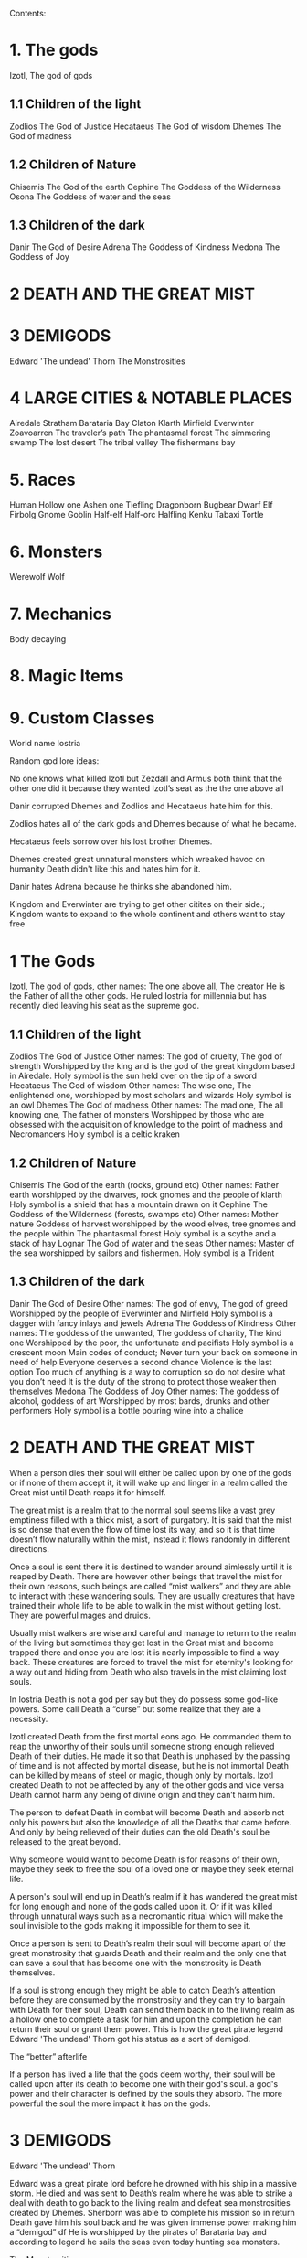 #+OPTIONS: toc:9


Contents:

* 1. The gods

Izotl, The god of gods

** 1.1 Children of the light
Zodlios The God of Justice
Hecataeus  The God of wisdom
Dhemes The God of madness 

** 1.2 Children of Nature
Chisemis The God of the earth
Cephine The Goddess of the Wilderness
Osona The Goddess of water and the seas

** 1.3 Children of the dark 
Danir The God of Desire
Adrena The Goddess of Kindness
Medona The Goddess of Joy

* 2 DEATH AND THE GREAT MIST

* 3 DEMIGODS
Edward 'The undead' Thorn
The Monstrosities

* 4 LARGE CITIES & NOTABLE PLACES
Airedale
Stratham
Barataria Bay
Claton
Klarth
Mirfield
Everwinter
Zoavoarren
The traveler’s path
The phantasmal forest
The simmering swamp
The lost desert 
The tribal valley
The fishermans bay



* 5. Races
Human
Hollow one
Ashen one 
Tiefling
Dragonborn
Bugbear
Dwarf
Elf
Firbolg
Gnome
Goblin
Half-elf
Half-orc
Halfling
Kenku
Tabaxi
Tortle

* 6. Monsters
Werewolf
Wolf

* 7. Mechanics
Body decaying

* 8. Magic Items


* 9. Custom Classes















World name Iostria

Random god lore ideas:

No one knows what killed Izotl but Zezdall and Armus both think that the other one did it because they wanted Izotl’s seat as the the one above all

Danir corrupted Dhemes and Zodlios and Hecataeus hate him for this.


Zodlios hates all of the dark gods and Dhemes because of what he became.

Hecataeus feels sorrow over his lost brother Dhemes.

Dhemes created great unnatural monsters which wreaked havoc on humanity Death didn't like this and hates him for it.

Danir hates Adrena because he thinks she abandoned him.

Kingdom and Everwinter are trying to get other citites on their side.; Kingdom wants to expand to the whole continent and others want to stay free





* 1 The Gods

 Izotl, The god of gods, 
other names: The one above all, The creator
He is the Father of all the other gods.
He ruled Iostria for millennia but has recently died leaving his seat as the supreme god.


** 1.1 Children of the light
Zodlios The God of Justice 
Other names: The god of cruelty, The god of strength 
Worshipped by the king and is the god of the great kingdom based in Airedale. 
Holy symbol is the sun held over on the tip of a sword
Hecataeus  The God of wisdom
Other names: The wise one, The enlightened one,  
worshipped by most scholars and wizards
Holy symbol is an owl
Dhemes The God of madness 
Other names: The mad one, The all knowing one, The father of monsters
Worshipped by those who are obsessed with the acquisition of knowledge to the point of madness and Necromancers
Holy symbol is a celtic kraken



** 1.2 Children of Nature


Chisemis The God of the earth (rocks, ground etc)
Other names: Father earth 
worshipped by the dwarves, rock gnomes and the people of klarth
Holy symbol is a shield that has a mountain  drawn on it
Cephine The Goddess of the Wilderness (forests, swamps etc)
Other names: Mother nature Goddess of harvest
worshipped by the wood elves, tree gnomes and the people within
The phantasmal forest
Holy symbol is a scythe and a stack of hay
Lognar The God of water and the seas
Other names: Master of the sea
worshipped by sailors and fishermen.
Holy symbol is a Trident




** 1.3 Children of the dark 

Danir The God of Desire
Other names:  The god of envy, The god of greed
Worshipped by the people of Everwinter and Mirfield
Holy symbol is a dagger with fancy inlays and jewels
Adrena The Goddess of Kindness
Other names: The goddess of the unwanted, The goddess of charity, The kind one
Worshipped by the poor, the unfortunate and pacifists
Holy symbol is a crescent moon
Main codes of conduct;
Never turn your back on someone in need of help
Everyone deserves a second chance
Violence is the last option
Too much of anything is a way to corruption so do not desire what you don’t need
It is the duty of the strong to protect those weaker then themselves
Medona The Goddess of Joy
Other names: The goddess of alcohol, goddess of art
Worshipped by most bards, drunks and other performers 
Holy symbol is a bottle pouring wine into a chalice





















* 2 DEATH AND THE GREAT MIST



When a person dies their soul will either be called upon by one of the gods or if none of them accept it, it will wake up and linger in a realm called the Great mist until Death reaps it for himself.

The great mist is a realm that to the normal soul seems like a vast grey emptiness filled with a thick mist, a sort of purgatory. It is said that the mist is so dense that even the flow of time lost its way, and so it is that time doesn’t flow naturally within the mist, instead it flows randomly in different directions.

Once a soul is sent there it is destined to wander around aimlessly until it is reaped by Death. There are however other beings that travel the mist for their own reasons, such beings are called “mist walkers” and they are able to interact with these wandering souls. They are usually creatures that have trained their whole life to be able to walk in the mist without getting lost. They are powerful mages and druids.

Usually mist walkers are wise and careful and manage to return to the realm of the living but sometimes they get lost in the Great mist and become trapped there and once you are lost it is nearly impossible to find a way back. These creatures are forced to travel the mist for eternity's looking for a way out and hiding from Death who also travels in the mist claiming lost souls.

In Iostria Death is not a god per say but they do possess some god-like powers.
Some call Death a “curse” but some realize that they are a necessity.

Izotl created Death from the first mortal eons ago. He commanded them to reap the unworthy of their souls until someone strong enough relieved Death of their duties. He made it so that Death is unphased by the passing of time and is not affected by mortal disease, but he is not immortal Death can be killed by means of steel or magic, though only by mortals. Izotl created Death to not be affected by any of the other gods and vice versa Death cannot harm any being of divine origin and they can’t harm him. 

The person to defeat Death in combat will become Death and absorb not only his powers but also the knowledge of all the Deaths that came before. And only by being relieved of their duties can the old Death's soul be released to the great beyond.

Why someone would want to become Death is for reasons of their own, maybe they seek to free the soul of a loved one or maybe they seek eternal life. 

A person's soul will end up in Death’s realm if it has wandered the great mist for long enough and none of the gods called upon it. Or if it was killed through unnatural ways such as a necromantic ritual which will make the soul invisible to the gods making it impossible for them to see it.

Once a person is sent to Death’s realm their soul will become apart of the great monstrosity that guards Death and their realm and the only one that can  save a soul that has become one with the monstrosity is Death themselves.

If a soul is strong enough they might be able to catch Death’s attention before they are consumed by the monstrosity and they  can try to bargain with Death  for their soul, Death can send them back in to the living realm as a hollow one to complete a task for him and upon the completion he can return their soul or grant them power. This is how the great pirate legend Edward 'The undead' Thorn got his status as a sort of demigod.

The “better” afterlife

If a person has lived a life that the gods deem worthy, their soul will be called upon after its death to become one with their god's soul. a god's power and their character is defined by the souls they absorb. The more powerful the soul the more impact it has on the gods.



















* 3 DEMIGODS

Edward 'The undead' Thorn

Edward was a great pirate lord before he drowned with his ship in a massive storm. He died and was sent to Death’s realm where he was able to strike a deal with death to go back to the living realm and defeat sea monstrosities created by Dhemes. Sherborn was able to complete his mission so in return Death gave him his soul back and he was given immense power making him a “demigod” df
He is worshipped by the pirates of Barataria bay and according to legend he sails the seas even today hunting sea monsters.


The Monstrosities

The monstrosities created by Dhemes are beings of great strength and size, they are unintelligent beings mostly driven by their basic instinct of hunger, they were made by the mad one in some sort of  experiment for unknown reasons.

It is not known exactly how many of these creatures still exist in Iostria, but every now and then there are stories told in inns across the continent about great beasts wandering the wilderness wreaking havoc on unsuspecting settlements.
Some consider these monstrosities ``demigods” because of their raw strength they are worshipped by some orc tribes and barbarians. Killing one of these monstrosities is nearly impossible and is considered a test to becoming a true legend in Iostria.

Yuan-ti
Yuan-ti is a gigantic serpent that's said to live somewhere deep within the phantasmal forest.  It used to wander around devouring entire villages until it took residence in a cave that has now became its lair, some tribes within the phantasmal forest started worshipping the serpent as a god of primal nature unknowing of its true origins.

These tribes bring sacrifices to the serpent's lair to keep his hunger in check, so that it doesn’t start rampaging once more. These tribes have been worshipping the serpent for many millenium and they have been affected by its powers. Modern tribesmen have been physically deformed by Yuan-ti’s power. They are  somewhere in between human and serpent, they have also lost most of their humanity, mostly acting on their animalistic instincts. They still live in tribes where most of them hunt food and bring it to Yuan-ti’s lair.

 It is very rare to see one of these tribes' people but they have sometimes been seen on the edges of the phantasmal forest. They are very aggressive towards other creatures and will try to kill and bring back anything living they find.
Tribesman: https://www.dndbeyond.com/monsters/17122-yuan-ti-malison












* 4 LARGE CITIES & NOTABLE PLACES


Airedale
Is the largest city in Iostria and is the capital of the Kingdom of Oceiros its population is roughly:  30 000, 70% human, around 10% dwarf, 5% elf, 5% halfling and 10% mixed of all the other races. 

Airedale consist of five official districts:
8The inner castle where the extremely wealthy and the important live with the King and the ones near him. The central garrison is also inside the inner castle

The upper class district (name pending) where the wealthy merchants and other successful business owners live.

The market district  (name pending) consists of huge market squares, large shop houses and many high quality inns.

The docks are a massive part of Airedales economy so there are many garrisons filled with guards there. The dock itself is also very large, fitting dozens of massive ships filled with goods. Many nice inns and brothels also exist within the dock district mostly filled with travellers and newcomers and from the other continents.

The middle class district (name pending) Is mostly full of large buildings with housing for the working class citizens, and some cheap low level taverns and inns.

The slums exist outside the city walls consisting of many large campsites that move around because settlements outside the city walls are illegal. The people within are largely beggars, workers too poor to afford housing inside the walls or criminals. For obvious reasons the slums are a very dangerous area with little to none city guard presence, so a large part of the city's crime is based here. Once a campsite gets large enough the city guards will come and tear it down trying to get rid of the people that live there, but overtime the people of the slums have learned to keep the campsite moving in the city's surroundings to avoid getting caught.

The city’s main entrances are either through the docks or the main gate. Both of these ways are always full of travellers and merchants trying to either leave or enter. Both of the official entrances  have heavy guard presence and security checkpoints. There are however other riskier ways into the city through the smugglers that live in the slums outside of the city.

Airedales economy is based mostly on its large dock district and the exports and imports to and from the other continents. There are also heavy taxes on all sorts of businesses within the city.

Airedales and the whole kingdom's official religion is to the light pantheon of gods and mostly to Zodlios. Other religions aren’t banned in the kingdom but they are often frowned upon and vandalism of churches and other places of worship to the other gods is not uncommon, also there have been rumours that famous supporters of the dark pantheon have been disappearing without trace. Despite this many underground communities of worship to the other gods exist within Airedale and the whole kingdom.





The King

The kingdom was ruled by the old King Artorias V, who was a wise and mostly peaceful ruler. The royal family consisted of King Artorias, Queen Priscilla and their son Prince Artorias VI. When the prince was only four years old the Queen became severely ill and after six months of struggle died of her illness. After a while the King got remarried to Queen Sylvia, and had a second son Prince Oceiros. Things were mostly good and the two Princes grew up together. Prince Artorias grew up a fierce warrior who had the respect of the people and of his father the king. Prince Oceiros grew up living in the shadow of his older half-brother and slowly got tired of his brother always getting all the attention and he started to despise him. People called Artorias the future king and this only helped fuel Oceiros’s  secret hatred for him. The Queen also secretly hated Prince Artorias as he was first in line for the throne but she wanted her son to take the throne instead. 

Once Prince Artorias was around 21 years of age and Oceiros was around 16, The king along with Prince Artorias went on a business trip to Stratham. Seeing the opportunity arise the Queen and the younger Prince decided to act. They hired a group of mercenaries to ambush the King's escort near the entrance of the Phantasmal forest. The mercenaries killed everyone but Prince Artorias who was left alive. When the Prince returned to Airedale to tell the news about the King’s death, he found that the Queen and Prince Oceiros both accused him of murdering his father the King. After the news of the Kings death were out, the Queen temperarily gained control of the throne, and used the power to have Prince Artorias publicly accused and shamed for the murder of the King. After this Prince Artorias was exiled for life and Prince Oceiros was declared the new King.

Currently King Oceiros has ruled the kingdom for around a year with his mother Sylvia working as his right hand. They have already started making plans to increase the kingdom's influence all over the continent. Unless they are stopped the continent could be consumed by war.


After Prince Artorias and the men few loyal to him were exiled they have set up a camp near Mirfield and are gathering loyal soldiers to try and overthrow his half-brother. And reclaim his seat as the rightful ruler of the Kingdom. Currently Artorias’s camp is around 500 warriors strong. 


Stratham
Population:
9 000

Stratham resides in the middle of The lost desert. The city’s population consists mostly of Mages and Sorcerers, but there are some scientists and nobles that live there. Stratham does not have one common god. Everybody believes in what they try to achieve from Magic. Many scientists choose not to believe in any god. Some of them even try to prove that gods don't exist.

Stratham is led by Arch Mages of Iostria. And their base of operations is Stratham Magic Academy, where Mages, Sorcerers and Scholars study their own arts.

The city has its own Guard, consisting of mages and sorcerers, which is the reason there are hardly any criminals. 

Stratham does not seize “wrong believers”. There are lots of other scientists that try to bend the laws of physics.

There are lots of shops and inns in Stratham and you can find every basic equipment. There are some special magic shops and identifiers where you can shop and explore large vast amounts of different magical items and spells.

Stratham Magic Academy is a large stone castle on the outskirts of the city, with 4 different buildings for magic wielders, all connected to the big main hall where the leaders reside.

Main Hall
Consist of big catering area, Main hall, Arch mage hall, Big library
Buildings for mages, sorcerers and scholars
Each of them consists of Main hall, Library optimised for their corresponding arts, Lots of classrooms, multiple Training halls and rooms for students.
Research hall and tower
Consists of multiple floors of different kinds of experimenting zones, classrooms, training hall and on top of the tower there is a teleportation experimenting zone.

The road to Stratham isn’t the easiest. If  you wish to travel to Stratham the only real way is to take one of the many river boats and travel to the edge of the desert. But the hardship doesn't end there. Along the long desert roads there are monsters lurking on the road, trying to survive in the heat of the desert, as well as scammers and robbers trying to get rich, and of course the sandstorms induced by the strong desert winds are easy to get lost in.

Barataria Bay
Barataria Bay is not recognized by the kingdom of Airedale as an official city, but rather as a rebel camp of pirates and outlaws, but in reality it is far from it. Barataria Bay is a collection of large towns and villages with a population of around 9000. It is a semi “lawless place” ruled by a council of democratically elected pirate lords who set the laws and collect taxes.


There is no limit to how long a person can sit on the council, but whenever a respected member of the community feels that someone on the council is unworthy of his/her seat they can challenge them to a re-election, where in everyone who is eligible to vote does so, and the winner gets the seat on the council that runs Barataria Bay. Everyone who owns a ship or a business in Barataria Bay has a voting right. 


Barataria Bay is the most diverse place in Iostria since creatures from all walks of life find themselves there for many different reasons. It’s population is 15% human, 15% tortle, 10% dwarf, 10% gnomes, 5% halfling, 5% elf, 5% tabaxi, 3% kenku, 2% tiefling, and the rest 30% of all the other races in Iostria. 

There is no official town guard or police force, since it’s more of a place of passersby, merchants and pirates. But don’t think it’s a place where you can do as you please, while it is true that certain laws are a bit more loose in Barataria Bay the laws set by the council are heavily enforced by everyone that lives there, also pretty much everyone here is armed and knows how to fight with a few exceptions of merchants and other folk.

 Most of Barataria Bay’s economy is based on piracy and the trade of stolen goods but also the exports of strong liquor made by breweries located in the Barataria Bay area, which are famous across Iostria. Although exports of hard liquor to the Kingdom can be a bit tricky because the Kingdom has banned all trade with the pirate towns. Some merchants get around this by setting up shop in Mirfield or other towns outside the Kingdom and acting as a third party to get the liquors into the cities and towns of the Kingdom.

Claton
Is the Kingdom's trade centre and it consists of many towns and villages built around a central city that is a hub for trade. Claton is under the Kingdom's direct command and follows laws set by the Kingdom and pay’s taxes to the Kingdom. Because of this the city guards are a part of the Kingdom's army and there are many garrisons of soldiers in and around Claton.

Claton’s population is around 16 000 of which 45% are Humans, 10% Halflings, 12% Elves, 5% Tabaxis, 3% Firbolgs, 25% other creatures from the woods.

Claton is located north-west from Airedale near a crossing point in the traveller’s path in between The phantasmal forest and The fishermans bay, and so it is a place where the kingdom sells its goods to the rest of the continent. It also serves as a waypoint for travellers during their journey.

Claton is also the largest agricultural city of Iostria with most of the nearby villages consisting of farms growing crops from wheat & barley to cotton & hemp, and everything in between. It is also the closest city to the fishermans bay and so most of the fishermen from the numerous fishing villages come to Claton to sell their catch. Thus the central market square of Claton is the second largest in Iostria losing only to the market located in Mirfield. 

Unlike the capital of Airedale, Claton is not surrounded by walls, so the passage in and out of town is much easier and doesn’t have checkpoints. But still all the merchants that seek to sell their goods in the grand market are required to get a permit from the town hall and pay a percentage of their earnings selling at the market to the Kingdom as tax, also their goods are checked by the city guard every time when they open their stalls.

Claton’s economy is based mostly on the sales of crops from the farms and the fish sold by the fishermen. It also sells forward the goods imported by the kingdom from other continents, in the market

Everything basic and less basic can be bought from the numerous shops and stalls around the market square. 




Klarth
Is an ancient city built by dwarves millenia ago. It’s located in northern central Iostria just beyond The tribal valley. Klarth was originally built as a dwarven fortress during ancient times and so half of the city has been carved into the mountainside. Klarth is famous across all the continents for their master smithing work, they forge the best equipment in iostria built from one of the most sought after materials: Dragonium. 

Klarth is the home of around 7000 people of which 80% are dwarves and 20% are other races, most of them being merchants and sailors that export goods from the docks to other parts of Iostria.

Inside the mountain itself the city has been constructed to dwarven dimensions so the roofs are only about 5 feet high. Most of the city's scholars and the more wealthy live within the mountain as well as the royal family of Klarth. 

Nearly all of Klarth’s economy is based on the export of weapons, armor and other equipment. Though it is well known that the already high price of Klarth forged steel is brought even higher by the fact that the only trading routes to Klarth are either through The tribal valley or by sailing all around Iostria and risking pirates. Both extremely risky and dangerous, but there is a lot of coin to be made, so some merchants still take their chances.

Getting into Klarth itself is another problem if you even manage to get there. The city is walled off and the entrances are guarded by the royal dwarf army. To get into the city you must have a good reason or a merchants pass. All  illegal contraband is seized at the city’s gate, and you are also searched when leaving the city. Once you are inside the city walls Klarth is mostly an accepting place for travellers and merchants. There are even many inns and taverns built for human sized creatures. Getting into the inner city located in the mountainside is nearly impossible if you don’t live there or have an invitation from someone that does. Security at the inner gates is even tighter and civilians aren’t allowed to bring weapons inside the inner city.

Mirfield
Is the single largest trading post in all of Iostria. Around 11 000 people live within Mirfield and thousands more in the smaller towns around it.

 Mirfield is the most diverse city in Iostria with around 22% humans, 15% dwarves, 10% halflings, 8% elves,  5% gnomes, 5% tabaxi, 5% tortles, 3% kenkus, 2% tieflings, and the remaining 25% being a mixture of all the other races in Iostria, Mirfield is one of the only large cities where orcs aren’t treated with open hostility and even some orc adventurers can be found in Mirfield.

 Nearly all of its economy is based on trade and the large corporations that call Mirfield their home. Unlike the other cities Mirfield isn’t confined behind walls or legislations, it is a sort of tax haven where many have made a lot of gold through somewhat shady means.  

Mirfield is run by a council that consist of the leaders of the largest companies that’s headquarters are within Mirfield. It's not a lawless place by any means, the city guard is a formidable group of mercenaries that defend the city as well as enforce the laws that are set by the council.

The council rules from the top floor of the largest building in the center of Mirfield. It's a massive trading house with hundreds of different size shops inside it. And just outside is the biggest market square in the continent, with countless rotating merchants from all over Iostria selling goods from their stands. Pretty much anything can be bought here from armor and artifacts to fine wine and childrens toys.

 Around Mirfield there are many towns both up and down on the traveler's path.




Everwinter

This scarce and snowy place is the most northern city on the continent. It guards the entrance to the mountains and the wilderness in the north. Everwinter is a mining town with nearly all of its economy being based on the exports of resources. 

The mountains around Everwinter are the most ore rich ground that has been found in Iostria and it contains many rare elements including Dragonium the most sought after metal in Iostria. Other ores can be found in the mountains such as  Iron, copper, Gold, Nickel, Electrum, Silver. Even some gemstones have been found in the mountains.


 Everwinter has around 12,000 inhabitants, 42% humans, 16% dwarves, 9% half-orcs, 8% thieflings, 5% gnomes, 2% dragonborns, and 18% other races. It has the largest concentration of tieflings and dragonborn on the continent.


Zoavoarren
City of dragonborn, hidden from everything inside the mountains of the island of the dragons. The mountains hide around 1,300 dragonborn and their ancient civilization runs on the very foundation of our world, magma. The Mountains hide a lot of Dragonium, the rarest metal in the continent.

The traveler’s path
Is the main road connecting most of Iostria with itself. The name comes from the builders who are believed to have been ancient travelers exploring the continent.

Today the path is the busiest trading route in Iostria with many merchants traveling to and from all the major cities and towns. 

The phantasmal forest
Is the largest single forest in Iostria, located just north-east of Claton. It's the home to many small villages and even some towns lay hidden in the trees, most of them are “normal” settlements with travelers and merchants visiting the inns and trading with the locals. But some of the villages deep within the woods have no contact with the outside world. They live off the forest eating the many edible plants and the berries or by hunting some of the many animals in the forest.

 Many races hail from the phantasmal forest such as the Tabaxi, the Firbolgs, the wood elves, and the forest gnomes. Its total population is unknown but at least some thousands of creatures live there. 

A large problem in recent years has been that groups of bandits that hide in the trees in  the forest ambush lone travelers and merchants that walk on the Traveler’s path.
(possible future campaign?)

The phantasmal forest is said to be a magical place with many forest druids practicing their magic there, it's also said to be the home of the first mist walkers.

Legend says, that there lies hidden portal to another plane of existence, somewhere deep within Phantasmal Forest

The simmering swamp
Located in a volcanically active part of  Iostria the simmering swamp lies in between the lost desert and the mountains north of Barataria Bay.

 Because of its location the waters of the simmering swamp are heated through geothermal geysers. The unfortunate side-effect is that the whole swamp, besides smelling like a swamp, also reeks of sulfur and volcanic fumes. One can get used to the smell as proved by the inhabitants of the simmering swamp. There are many small floating villages that are built on rafts, and they can float around the swamp area if need be. Most of the creatures living in the swamp are tortles but there are also many other races that live among them.

The lost desert 
Is known for its many magical treasures found in the many ruins and ancient tombs scattered around the desert. It’s considered the most magically sensitive place in Iostria and so the mage capital of Stratham was built there. 

The tribal valley
Is a giant valley in central Iostria that stands before the entrance to Klarth. Most of Iostria’s orcs, giants, goblins and barbarian clans live there, thus most people steer clear of it. 

Many armies have tried to conquer the tribal valley, all of them have failed. Many travellers every year go missing there never to be seen again, most of them searching for the same thing, a safe trade route to Klarth. Every merchant in the continent wants to get their hands on an easier trading route to Klarth, so they could sell the equipment forged by the dwarven master smiths. The only known trade route to Klarth today is by sea and even then you have to risk sailing through pirate waters.

The fishermans bay
Is the bay area located south-west of Claton. It is the most sea life rich place in Iostria. Thus there are numerous towns and villages along the shoreline that live off fishing in these waters.

Most of the fishermen in these towns travel to Claton to sell their catch. These towns and villages happily accept travelers and most of them have inns and places to spend the night. Some of the other villages along the coast however refuse to trade with the rest of the continent and live a self-sustained life  by fishing and farming for themselves. They are unwelcoming to all travellers and some even might be openly hostile to outsiders.

It is legend that the reason for the abnormally large amount of fish in these waters is that the remains of one of the sea monstrosities slain by Edward 'The undead' Thorn are located somewhere in the depths of the bay, and all of the sea life thrives either by eating the remains itself, or by hunting the smaller fish that do. This story is unconfirmed however and so it is unknown if it is the actual reason for the rich sea life in the area.


* 5. Races



Human
Humans are the most common race in Iostria being about (prosenttimäärä) of the total population. They can be found in most parts of the continent with a few exceptions.


Hollow one
Dead characters may become Hollow ones by attracting Death’s attention and striking themselves a bargain to be freed. If they succeed in time, they might be able to return to their old body. If they take too long or their body is destroyed in the living realm they will return as an Ashen one.
Hollow ones have a shadowy demonic appearance.

At the end of every month, Roll a d20. If you rolled under 14, add one “Dead” counter. 

Shadowy, Mixture of your previous appearance and demonic appearance
Doesn’t age
Horns

Ageless. You don’t age, and effects that would cause you to age don’t work on you.

Cling to Life. When you make a death saving throw and roll 16 or higher, you regain 1 hit point.

Revenance. You retain your creature type, yet you register as undead to spells and other effects that detect the presence of the undead creature type.

Unsettling Presence. As an action, you can unsettle a creature you can see within 15 feet of you. The target rolls Wisdom saving throw, If they fail, you have advantage on the next roll against Unsettled creature in the next minute. Constructs, undead, and creatures that can’t be frightened are immune to this feature. Once you use this feature, you can’t use it again until you finish a long rest.


Ashen one 
An Ashen one is a soul freed from Death's realm that had no body to go to so it manifested itself as a demonic figure, largely recembelling the appearance of a hollow one but more complete and not shadowy.

Traits




Black/purple like demonic appearance
Horns
skin emits ash
Ages normally, but Ashen one can live up to 860 years old.
1d4 + 1d20 makes the colour of Ashen one
Black
Black-Purple
Purple
Gray
d20 is added to let the player decide how much purple will be in black-purple Ashen one
	If rolled natural 20 ⇒ Red Ashen one




Overrides your current race. Your stats and knowledge does not change. Ashen One isn’t necessarily Undead, but will be counted as an undead when casting spells against Ashen one (Inspiration can be sacrificed to negate Undead status against one (1) spell or effect).

Age
Your age at the moment you died + (Roll a d20 at the end of every month you were a hollow one, If under 14 add one “dead” counter) 2 x months spent “dead”

Cling to Life. When you make a death saving throw and roll 16 or higher, you regain 1 hit point.

Wish to Death. When becoming Ashen One, Death grants you one (1) special ability depending on your class and slightly upgrades your Unsettling Presence. 

Unsettling Presence. As an action, you can unsettle a creature you can see within 15 feet of you. The target rolls Wisdom saving throw, If they fail, you have advantage on all the rolls against the Unsettled creature for one round. Constructs, undead, and creatures that can’t be frightened are immune to this feature. Once you use this feature, you can’t use it again until you finish a long rest.





List of abilities available for Ashen ones depending on character class:

Barbarian
Demonic Fury. As a bonus action, you unleash the demonic properties within you and gain +2 attack modifier, +5ft movement speed and your opponent’s gain disadvantage on the attack rolls against you. This effect lasts 2 rounds. Once you use this feature, you can’t use it again until you finish a long rest.
Bard
Tales of Ash. You have seen what comes after death and you know the horror one is faced when they die. As a bonus action you whisper tales of the afterlife and the despair that it holds to a creature that can hear you and they have to make a wisdom save against your charisma, should they fail they will have disadvantage on their next roll of any kind. Tales of Ash uses one bardic inspiration slot.
Cleric
If you are a cleric of Death. 
If you are a cleric of the Gods. Infernal Conflict. Passive ability. As a cleric you have devoted your life to the gods and you have felt their warm embrace, still as an Ashen one you have died and felt the cold hand of death. Because of this you can naturally sense other creature’s alignment.
Druid
From Ash You Were Born… As an action you commune with nature and target a creature that is downed or has been dead for less than 10 minutes and turn their body into ash. Heal a party member for (x)d4+10, where x is your level. This ability can be used twice per long rest
Fighter
Rip & Tear. As a bonus action you draw strength from Death itself and give yourself  haste. Haste is cast as a concentration spell so any time you take damage roll either a strength or a dexterity saving throw DC 14 if you fail you lose haste and can't move or take actions until after your next turn, as a wave of lethargy sweeps over you. This ability can be used once per long rest.





Monk
One with Death. You meditate on your death and all the experiences that have come after, you feel like you are at peace with death, and you feel this isn’t their time. As an action grant protection from death to one of your party members (the next time they would go down they will instead remain at 1hp). This ability will last 2 rounds. One with Death can be used once per week.
Paladin
Death’s chain. As an action, Attach a faint aetherial chain to an enemy you see within 30ft, the linked enemy cannot go 45ft. from you. Link redirects 50% of dmg done to you to the linked enemy. Lasts 2 rounds. 2 stacks, that cannot be active simultaneously. Also there must be at least 1hr between links. Charges recharges when offering lvl/2 x 1d4 hp upon longrest.
Ranger
Death’s scent. As a bonus action, you can attach death’s scent to anything you touch (can be transferred to target on arrows or weapons). When the target is under this, they cannot conceal themselves from you (You can attack without disadvantage even when the target is hiding). If the target escapes from you, you can track it without additional ability rolls even through difficult terrain or weather. Effect lasts 2 days. Can be used once between rests.
Rogue


Sorcerer
You are no match. As a sorcerer you have gained unfathomable strength. You have danced with death and you lived to tell the tale. These weak creatures aren’t worth your time nor effort. As an action choose up to three targets that you can see with less than (Your maxHP/2)  they must make a successful constitution save against your spell dc, should they fail their bodies will be incinerated into ash (Their HP will be reduced to 0). This ability can be used once per long rest
Warlock
Neekeri
Wizard
As an action, Unleash a red stream of light that seems like blood. Drain (lvl) x 1d6 hp from target enemy. Any overhealing, you can distribute to one (1) nearby target within 15ft.
Blood hunter





Tiefling of Iostria
A Tiefling of Iostria is a mixture between a human and an Ashen one. They are considered rare in Iostria and most of them live in Everwinter, but small amounts of Tieflings can be found all over the continent.


In modern Tieflings there is only a small percentage of ashen one left because of cross breeding. Most Tieflings are colored either: black, grey, purple or black purple, Also a very small % of tieflings are also Red, but they are so rare that most people have only heard of them through stories. It is believed that a tieflings color is based on the color of their ancestral Ashen ones. This has caused some Tieflings to group up based on color and has even led to wars being fought amongst Tieflings of different “races” claiming superiority.

Shares the stats and traits with Tiefling.

Dragonborn
Big, standing, Dragon-like creatures, Born from original dragons, Resides on an isolated island called Zoavoarren. They live deep inside the volcanoes, harnessing the power of lava. 


Bugbear


Dwarf


Elf


Firbolg


Gnome


Goblin


Half-elf


Half-orc


Halfling


Kenku


Tabaxi


Tortle




























* 6. Monsters

 Werewolf

 Wolf

Orc



























* 7. Mechanics

Body decaying
Dead body will decay 1d12 (1d6 if the body is stored in cold) % (where the result of the dice is the %) each day. You can restore a body if it remains 10% intact. 

Drain
When afflicting drain damage, restore the amount of damage done to enemies, as HP for yourself.



Magic Items

* 9. Custom Classes


Elemental Fighter (5e Class)

Contents
1	Elemental Fighter
1.1	Creating an Elemental Fighter
1.2	Class Features
1.2.1	Table: The Elemental Fighter
1.2.2	Primordial Circle
1.2.3	Enhance Energy
1.2.4	Harness Element
1.2.5	Ability Score Improvement
1.2.6	Extra Attack
1.2.7	Elemental Hurler
1.2.8	Primordial Shield
1.2.9	Outlandish Physiology
1.2.10	Elemental Strike
1.2.11	Planar Resistance
1.2.12	Piercing Energy
1.2.13	Elemental Mastery
1.2.14	Fire
1.2.15	Earth
1.2.16	Water
1.2.17	Air

Elemental Fighter
Elemental fighters are warriors capable of channeling the power of the elemental planes to enhance their own martial abilities, engulfing weapons in primordial energy and unleashing them onto their opponents.

The training of Elemental Fighters require an adept understanding of the elements and have a firm grasp on controlling them. Most users and their elements are linked, since each elemental discipline utilities the strengths of different parts of the body more than others and a different personality, leading some to be more tuned to certain elements than other.

Creating an Elemental Fighter
When creating your elemental fighter, ask yourself how did you developed your ability to control the elements. Have you been touched by an elemental plane and have the power of controlling it tied to your lineage, or is your ability the result of years of study and training to find the connection to the elemental planes?

Quick Build
You can make an Elemental Fighter quickly by following these suggestions. First, make Strength or Dexterity your highest ability score, depending on whether you want to focus on melee weapons or on archery (or finesse weapons). Your next-highest score should be Constitution and Charisma, to enhance the power of some of your class features. Second, choose the Hermit background.

Class Features
As a Elemental Fighter you gain the following class features.

Hit Points
Hit Dice: 1d8 per Elemental Fighter level
Hit Points at 1st Level: 8 + Constitution modifier
Hit Points at Higher Levels: 1d8 (or 5) + Constitution modifier per Elemental Fighter level after 1st

Proficiencies
Armor: Light armor, medium armor
Weapons: All melee weapons
Tools: None
Saving Throws: Strength, Dexterity
Skills: Choose two skills from Acrobatics, Animal Handling, Athletics, History, Insight, Intimidation, Perception, and Survival

Equipment
You start with the following equipment, in addition to the equipment granted by your background:

(a) Breastplate or (b) Studded leather
(a) A martial weapon and a shield or (b) Two martial weapons
(a) A light crossbow and 20 bolts or (b) Two handaxes
(a) A dungeoneer's pack or (b) An explorer's pack
Table: The Elemental Fighter
Level	Proficiency
Bonus	Features	Harness Element
1st	+2	Primordial Circle	-
2nd	+2	Enhance Energy, Harness Element	1d6
3rd	+2	Primordial Circle	2d6
4th	+2	Ability Score Improvement	2d6
5th	+3	Extra Attack	3d6
6th	+3	Primordial Circle	3d6
7th	+3	Primordial Shield	4d6
8th	+3	Ability Score Improvement	4d6
9th	+4	Outlandish Physiology	5d6
10th	+4	Primordial Circle	5d6
11th	+4	Elemental Strike	6d6
12th	+4	Ability Score Improvement	6d6
13th	+5	Planar Resistance	7d6
14th	+5	Primordial Circle	7d6
15th	+5	Primordial Shield	8d6
16th	+5	Ability Score Improvement	8d6
17th	+6	Piercing Energy	9d6
18th	+6	Primordial Circle	9d6
19th	+6	Ability Score Improvement	10d6
20th	+6	Elemental Mastery	10d6
Primordial Circle
Starting at 1st level, you must choose the planar circle from were you draw your elemental power. You can choose between Fire, Water, Earth and Air circles.

Your choice grants you features at 1st, 3rd, 6th, 10th, 14th and 18th levels.

Elemental Affinity
Each circle have a specific elemental affinity attached to it. These are the following:

Fire: fire damage
Earth: bludgeoning damage
Air: thunder damage
Water: cold damage
Enhance Energy
At 2nd level, you can empower the elemental destruction you deliver. Once in each of your turns when you hit a creature with a acid, cold, fire, lightning, thunder, radiant or necrotic damage, you deal additional 1d4 damage from the chosen type. This damage increases to 1d6 at 5th level and 1d8 at 13th level.

Harness Element
Also at 2nd level, you learn how to engulf your weapon with elemental power.

When you roll initiative, your weapon is engulfed by elemental energy. For 1 minute, or until you hit a creature with an attack from the chosen weapon (whichever happens first), you deal additional damage equal to 1d6. The damage type is the same of the damage type on your Primordial Circle. As you gain levels in this class, your additional damage increases as shown on the harness element column on the class table.

Each turn of combat after that in which you take damage or attack a hostile creature, roll a d6. On a roll of 5 or 6, your the elemental energy recharges.

Ability Score Improvement
When you reach 4th level, and again at 8th, 12th, 16th, and 19th level, you can increase one ability score of your choice by 2, or you can increase two ability scores of your choice by 1. As normal, you can't increase an ability score above 20 using this feature.

Extra Attack
Also at 5th level, you can attack twice, instead of once, whenever you take the Attack action on your turn.

Elemental Hurler
Beginning at 5th level, you can project the elemental energy from your melee attacks. Whenever you add Elemental damage with your Harness Element feature, you gain reach with that attack. All the damage caused is from the same type of your Primordial Circle chosen element.

In addition, you ignore resistance to the damage type from your chosen Primordial Circle.

Primordial Shield
At 7th level, whenever you take damage from an elemental attack, you can protect yourself by absorbing that energy. Whenever you take damage from acid, cold, fire, lightning, thunder, necrotic or radiant, you can reduce that damage by half.

You can use this feature a number of times equal to your proficiency bonus, and regain your uses after a long rest. You can also spend your Harness Energy as a bonus action to recharge this ability.

Starting at 15th level, whenever you reduce damage in that manner, your Harness Energy recharges.

Outlandish Physiology
At 9th level, you become immune to poison and disease and to poison damage.

Elemental Strike
Starting at 11th level, whenever you hit a creature with an attack with a weapon made as part of your Attack action, that creature takes 1d8 additional damage from the type you have affinity with.

Planar Resistance
At 13th level, you become resistant to the damage type you have affinity with.

Piercing Energy
Starting at 17th level, your elemental attacks related to the damage type you have affinity with ignore immunity to damage.

Elemental Mastery
Starting 20th level, whenever you hit a creature with an attack with a weapon made as part of your Attack action, you deal additional damage equal to your Charisma modifier. The damage type is the same from the one you have affinity with.

Fire
Blazing Trail
At 1st level when you choose this circle, you move trough the battlefield like fire on a dry land. When you roll initiative, you can add your Charisma modifier to the roll.

Additionally, while you are not wearing any armor, your Armor Class equals 10 + your Dexterity modifier + your Charisma modifier. You can use a shield and still gain this benefit.

Fiery Personality
At 1st level, your abrasive temperament is the fuel for your flame powers. As a bonus action, you can conduct your inner flames trough a weapon you are wielding. You can use your Charisma, instead of Strength or Dexterity, when making attack and damage rolls with this weapon, if it lacks the heavy or two handed property. Doing so causes wood weapons to burn and be destroyed by your touch, and metal weapons to heat, causing the damage caused by your modifier to be fire, instead of the normal damage for that weapon.

Immolation
Starting at 3rd level, when you cause fire damage with your Harness Element feature, you set your target on fire. On the start of each of your turns, the target takes additional 1d6 fire damage. This damage lasts for a number of turns equal to your proficiency bonus, ending earlier if your target use its action to put the fires off or if it uses water to douse the flames.

Burning Hate
At 3rd level, your passions feed the flames you control. Whenever you take damage from an attack or after failing a save, you can choose to let your weapon ignite in flames, recharging your Harness Element.

You can use this feature a number of times equal to your proficiency bonus, and regain all expended uses when you finish a short or long rest.

Melting Cut
Starting at 6th level, the flames of your blade make it easier for you to cut trough your opponents flesh and protections. Whenever you deal fire damage with a weapon attack, you score a critical hit on a roll of 19 or 20 on the d20.

Inferno
At 10th level, whenever you use your Immolation feature, you can also target any creatures of your choice within 5 feet of your target.

Fiery Surge
At 14th level, whenever you roll initiative, you can force creatures of your choice in a 30-foot radius to make a Dexterity saving throw, or take fire damage equal to your level in this class.

Controlled Explosion
At 18th level, when you deal you deal additional damage with your Harness Element feature, you can choose to deal the same amount of damage against another creature within 10 feet. You can use this feature a number of times equal to 1 + your Charisma modifier (minimum of twice) and regain your uses of this feature after a short or a long rest.

Earth
Earthen Toughness
Starting at 1st level, you gain a number of hit points equal to 1, plus 1 for each level you gain in this class.

In addition, you add your Constitution modifier, instead of your Dexterity, to your AC.

Bone Shattering
At 1st level, whenever you deal damage to a creature with a weapon attack, you can choose to convert that damage into bludgeoning damage, instead of the normal damage for that weapon.

Stone Armor
At 3rd level, when you roll initiative, instead of harnessing the elemental energy to a weapon, you can choose to protect a creature with it. Choose one creature, including yourself, that you can see within 30 feet and who is in contact to the ground. Earth and stone from the area raise and engulf that creature, forming a barrier that grants it a number of temporary hit points equal to your Harness Element dice.

Whenever you recharge your Harness Element, you can choose to give these temporary hit points to a creature, as a bonus action. You must choose in the turn in which you have recharged, or else the armor is formed around you.

Elemental Channeling
At 6th level, you can use your bonus action to channel the power of the earth elemental on a creature you touch. For 1 minute, the touched creature becomes resistant to bludgeoning, piercing and slashing damage.

Once you use this ability, you cannot use it again until you finish a short or long rest.

Spiked Armor
At 10th level, whenever the Stone Armor reduce damage from a melee weapon attack, the attacker takes piercing damage equal to the damage reduced.

Vital Defense
At 14th level, whenever a creature you can see within 30 feet takes a critical hit, you can cause it to become a normal hit instead, as a reaction.

Once you use this feature, you can't use it again until you finish a short or long rest.

Shared Protection
At 18th level, whenever you use your Stone Armor or Elemental Channeling feature to protect another creature, you are also affected by it.

Water
Flowing River
At 1st level, you gain swimming speed equal to your movement speed and the ability to breathe underwater.

In addition, your body is coated by a layer of frost, that grants you AC equal to 13 + your Dexterity modifier.

Biting Ice
When you hit a creature with a weapon attack, you can forgo adding your ability modifier to the damage to, instead, reduce the movement speed of your target in 10 feet until the start of your next turn.

Freeze
Starting at 3rd level, whenever you deal additional damage with your Harness Element feature, you can use your bonus action to encase that creature in ice. The target must succeed on a Strength saving throw, or is restrained for a number of turns equal to your proficiency bonus. The creature can try again the saving throw at the end of each subsequent turn.

Font of Life
Also at 3rd level, you can use water to mend the wounds of your allies. If you have a recipient with water on a free hand, you can use your bonus action to pour onto a creature within 5 feet of you. You restore 2d4 + your {{5a|cha}] modifier hit points of the chosen creature. The amount of dice rolled increase to 3d4 at 9th level and 4d4 at 15th level.

You have a number of uses of this feature equal to your proficiency bonus (rounded up). You regain all expended uses when you finish a short or long rest.

Control Water
At 6th level, you can control the water present on the environment and even on your enemies, to perform powerful abilities. As a bonus action, you can use one of the following controls:

Water Lash: If you have a source of water large enough (DM's decision) that you can see within 30 feet, you can raise a lash of water. Make an melee spell attack with this lash, using your Charisma modifier as your spellcasting ability. On a hit, you deal damage equal to 1d6 + your Charisma modifier, and you move the target 10 feet in any direction. The water lash the vanishes in a splash of water.
Water Puppet: You can try to control the water on the body of a creature to control its movements. You can cast command as a bonus action, without the verbal components (but needing somatic components), using your Charisma as your spellcasting ability to calculate DC.
You can use this ability twice, regaining your uses after a short or a long rest.

Tomb of Frost
At 10th level, whenever a freezed creature with your Freeze ability makes a saving throw, you can use your reaction to impose Disadvantage to it.

Water Master
Starting at 14th, whenever you roll initiative and have no uses of your Control Water feature, you regain two uses.

Water Form
At 18th level, you can use your action to assume the shape of water, assuming the form of a Water Elemental for 1 minute. This works as the True Polymorph spell, don't requiring concentration and for the aforementioned duration.

Once you use this ability, you can't use it again until you finish a short or a long rest.

Air
Speed of the Wind
At 1st level, you float like wind trough the battlefield. Your movement speed increases in 10 feet while you are in combat.

In addition, whenever you are hit by a ranged attack, you can reduce the damage taken by an amount equal 1d10 + your Dexterity modifier + your level in this class, as a reaction.

Windy Strikes
Also at 1st level, whenever you make an attack with a weapon as an action, you can use your bonus action to shove a creature within 30 feet of you.

In addition, you can use your Dexterity, instead of Strength for your attack rolls with weapons that lack the heavy or two handed properties.

Storm Blade
At 3rd level, when you roll initiative and wield a metal weapon, you can provoke a thunderous explosion on a target you can see within 30 feet. That target and any creature within 5 feet of it take 1d6 thunder damage.

Wind Step
Also at 3rd level, you can make yourself lighter than air. You can take the Dash action as a bonus action and your jump distance doubles.

Shattering Strike
At 6th level, you can make the power of thunder reverberate inside your target's body. When you hit a creature with a weapon attack, you can choose to deal additional thunder damage equal to your Harness Element dice.

Once you use this feature, you can't use it again until you finish a long rest.

Gust
At 10th level, whenever you cause damage with your Harness Element feature, you can control the wind around you to move that creature 10 feet to any direction.

Wind Rider
Starting at 14th level, you can storm trough the battlefield with ease. On your first turn of combat, you can fly with a movement speed equal to twice your movement speed. You must end this movement on the ground, or else you fall aloft.

In addition, you can cast feather fall on yourself, at will.

Primordial Self
At 18th level, you can use a bonus action, Dash and Disengage action. When you do so, your jump height is tripled.

In addition, when you are under the effects of Harness Element, you can choose to be surrounded by violent winds, imposing disadvantage on any attacks made against you until the start of your next turn. You can use this ability a number of times equal to your Charisma modifier, regaining its uses with a short or long rest.

